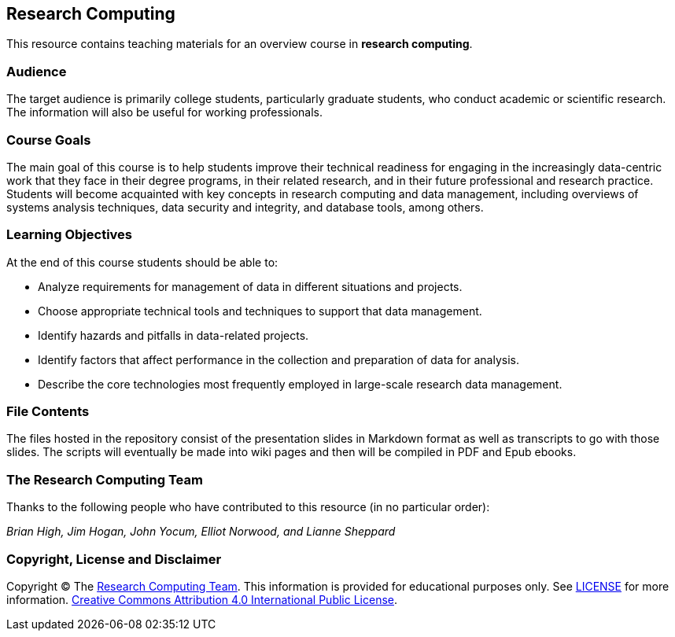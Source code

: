 == Research Computing

This resource contains teaching materials for an overview course in 
*research computing*.

=== Audience

The target audience is primarily college students, particularly graduate 
students, who conduct academic or scientific research. The information will 
also be useful for working professionals.

=== Course Goals

The main goal of this course is to help students improve their technical 
readiness for engaging in the increasingly data-centric work that they face 
in their degree programs, in their related research, and in their future 
professional and research practice. Students will become acquainted with 
key concepts in research computing and data management, including overviews 
of systems analysis techniques, data security and integrity, and database 
tools, among others.

=== Learning Objectives

At the end of this course students should be able to:

* Analyze requirements for management of data in different situations and projects.
* Choose appropriate technical tools and techniques to support that data management.
* Identify hazards and pitfalls in data-related projects.
* Identify factors that affect performance in the collection and preparation of data for analysis.
* Describe the core technologies most frequently employed in large-scale research data management.

=== File Contents

The files hosted in the repository consist of the presentation slides in 
Markdown format as well as transcripts to go with those slides. The scripts will 
eventually be made into wiki pages and then will be compiled in PDF and Epub 
ebooks.

=== The Research Computing Team

Thanks to the following people who have contributed to this resource (in
no particular order):

_Brian High, Jim Hogan, John Yocum, Elliot Norwood, and Lianne Sheppard_

=== Copyright, License and Disclaimer

Copyright © The https://github.com/brianhigh/research-computing[Research Computing
Team]. This information is provided for educational purposes
only. See
https://github.com/brianhigh/research-computing/blob/master/LICENSE[LICENSE]
for more information.
https://creativecommons.org/licenses/by/4.0/[Creative Commons
Attribution 4.0 International Public License].
